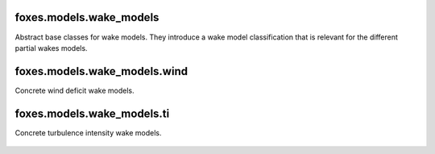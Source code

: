 foxes.models.wake_models
------------------------
Abstract base classes for wake models. They introduce a wake model
classification that is relevant for the different partial 
wakes models.

    .. python-apigen-group:: models.wake_models

foxes.models.wake_models.wind
-----------------------------
Concrete wind deficit wake models.

    .. python-apigen-group:: models.wake_models.wind

foxes.models.wake_models.ti
---------------------------
Concrete turbulence intensity wake models.

    .. python-apigen-group:: models.wake_models.ti
